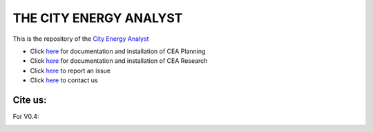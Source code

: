 THE CITY ENERGY ANALYST
=======================

This is the repository of the `City Energy Analyst <https://www.cityenergyanalyst.com/>`_

* Click `here <https://cityenergyanalyst.com/user-manual>`__  for documentation and installation of CEA Planning

* Click `here <http://city-energy-analyst.readthedocs.io/en/latest/>`__   for documentation and installation of CEA Research

* Click `here <https://github.com/architecture-building-systems/CEAforArcGIS/issues>`__ to report an issue

* Click `here <mailto:cea@arch.ethz.ch>`__ to contact us

Cite us:
--------

For V0.4:

|V0.4|

.. |V0.4| image:: https://zenodo.org/badge/49491341.svg
   :target: https://zenodo.org/badge/latestdoi/49491341
